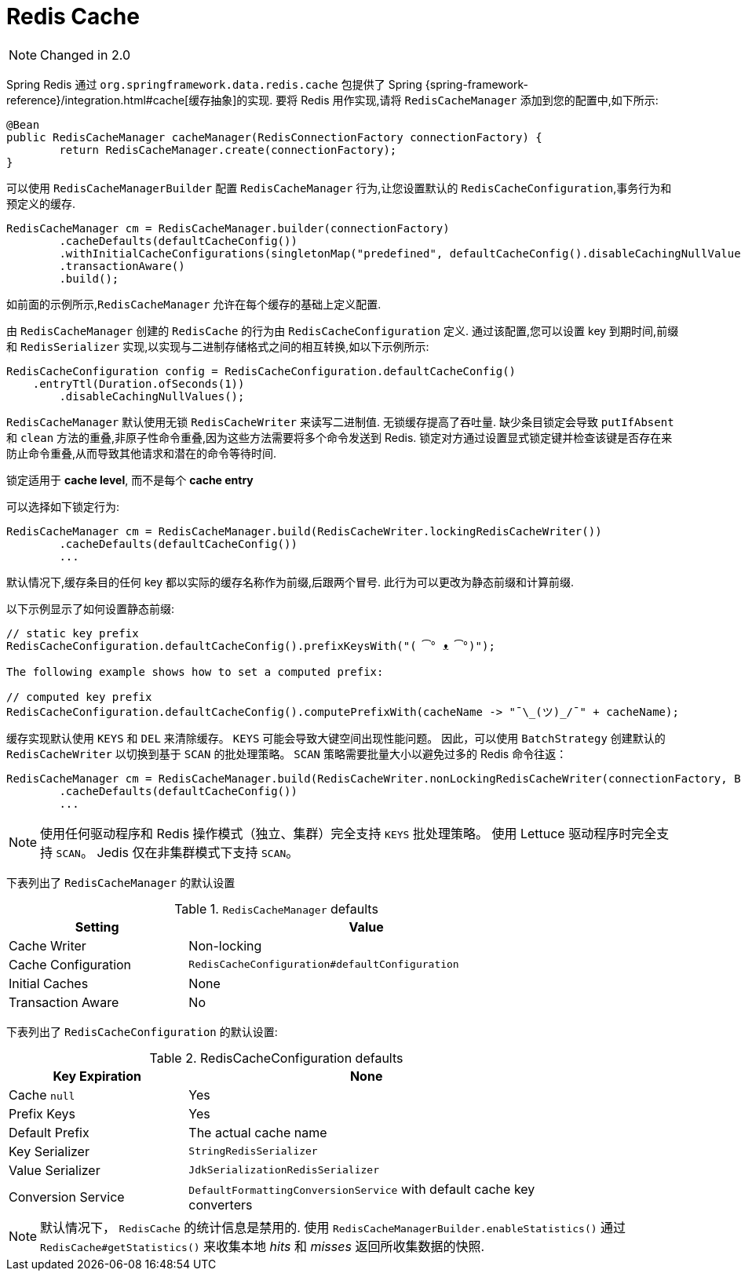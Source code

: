 [[redis:support:cache-abstraction]]
= Redis Cache

NOTE: Changed in 2.0

Spring Redis 通过 `org.springframework.data.redis.cache` 包提供了 Spring {spring-framework-reference}/integration.html#cache[缓存抽象]的实现. 要将 Redis 用作实现,请将 `RedisCacheManager` 添加到您的配置中,如下所示:

[source,java]
----
@Bean
public RedisCacheManager cacheManager(RedisConnectionFactory connectionFactory) {
	return RedisCacheManager.create(connectionFactory);
}
----

可以使用 `RedisCacheManagerBuilder` 配置 `RedisCacheManager` 行为,让您设置默认的 `RedisCacheConfiguration`,事务行为和预定义的缓存.

[source,java]
----
RedisCacheManager cm = RedisCacheManager.builder(connectionFactory)
	.cacheDefaults(defaultCacheConfig())
	.withInitialCacheConfigurations(singletonMap("predefined", defaultCacheConfig().disableCachingNullValues()))
	.transactionAware()
	.build();
----

如前面的示例所示,`RedisCacheManager` 允许在每个缓存的基础上定义配置.

由 `RedisCacheManager` 创建的 `RedisCache` 的行为由 `RedisCacheConfiguration` 定义. 通过该配置,您可以设置 key 到期时间,前缀和 `RedisSerializer` 实现,以实现与二进制存储格式之间的相互转换,如以下示例所示:

[source,java]
----
RedisCacheConfiguration config = RedisCacheConfiguration.defaultCacheConfig()
    .entryTtl(Duration.ofSeconds(1))
	.disableCachingNullValues();
----

`RedisCacheManager` 默认使用无锁 `RedisCacheWriter` 来读写二进制值. 无锁缓存提高了吞吐量. 缺少条目锁定会导致 `putIfAbsent` 和 `clean` 方法的重叠,非原子性命令重叠,因为这些方法需要将多个命令发送到 Redis.
锁定对方通过设置显式锁定键并检查该键是否存在来防止命令重叠,从而导致其他请求和潜在的命令等待时间.

锁定适用于 *cache level*, 而不是每个 *cache entry*

可以选择如下锁定行为:

[source,java]
----
RedisCacheManager cm = RedisCacheManager.build(RedisCacheWriter.lockingRedisCacheWriter())
	.cacheDefaults(defaultCacheConfig())
	...
----

默认情况下,缓存条目的任何 key 都以实际的缓存名称作为前缀,后跟两个冒号. 此行为可以更改为静态前缀和计算前缀.

以下示例显示了如何设置静态前缀:

[source,java]
----
// static key prefix
RedisCacheConfiguration.defaultCacheConfig().prefixKeysWith("( ͡° ᴥ ͡°)");

The following example shows how to set a computed prefix:

// computed key prefix
RedisCacheConfiguration.defaultCacheConfig().computePrefixWith(cacheName -> "¯\_(ツ)_/¯" + cacheName);
----

缓存实现默认使用 `KEYS` 和 `DEL` 来清除缓存。 `KEYS` 可能会导致大键空间出现性能问题。 因此，可以使用 `BatchStrategy` 创建默认的 `RedisCacheWriter` 以切换到基于 `SCAN` 的批处理策略。
`SCAN` 策略需要批量大小以避免过多的 Redis 命令往返：

[source,java]
----
RedisCacheManager cm = RedisCacheManager.build(RedisCacheWriter.nonLockingRedisCacheWriter(connectionFactory, BatchStrategies.scan(1000)))
	.cacheDefaults(defaultCacheConfig())
	...
----

NOTE: 使用任何驱动程序和 Redis 操作模式（独立、集群）完全支持 `KEYS` 批处理策略。 使用 Lettuce 驱动程序时完全支持 `SCAN`。 Jedis 仅在非集群模式下支持 `SCAN`。

下表列出了 `RedisCacheManager` 的默认设置

.`RedisCacheManager` defaults
[width="80%",cols="<1,<2",options="header"]
|====
|Setting
|Value

|Cache Writer
|Non-locking

|Cache Configuration
|`RedisCacheConfiguration#defaultConfiguration`

|Initial Caches
|None

|Transaction Aware
|No
|====

下表列出了 `RedisCacheConfiguration` 的默认设置:

.RedisCacheConfiguration defaults
[width="80%",cols="<1,<2",options="header"]
|====
|Key Expiration
|None

|Cache `null`
|Yes

|Prefix Keys
|Yes

|Default Prefix
|The actual cache name

|Key Serializer
|`StringRedisSerializer`

|Value Serializer
|`JdkSerializationRedisSerializer`

|Conversion Service
|`DefaultFormattingConversionService` with default cache key converters
|====

[NOTE]
====
默认情况下， `RedisCache` 的统计信息是禁用的.
使用 `RedisCacheManagerBuilder.enableStatistics()` 通过 `RedisCache#getStatistics()` 来收集本地 _hits_ 和 _misses_ 返回所收集数据的快照.
====
